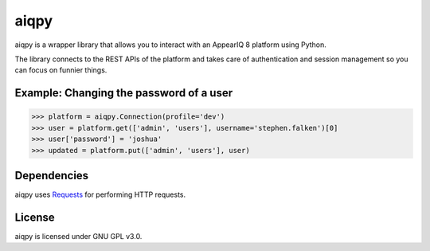 aiqpy
=====

aiqpy is a wrapper library that allows you to interact with an AppearIQ 8 platform using Python. 

The library connects to the REST APIs of the platform and takes care of authentication and session management so you can focus on funnier things.


Example: Changing the password of a user
----------------------------------------
.. code-block:: pycon

    >>> platform = aiqpy.Connection(profile='dev')
    >>> user = platform.get(['admin', 'users'], username='stephen.falken')[0]
    >>> user['password'] = 'joshua'
    >>> updated = platform.put(['admin', 'users'], user)

Dependencies
------------
aiqpy uses `Requests <http://python-requests.org>`_ for performing HTTP requests.

License
-------
aiqpy is licensed under GNU GPL v3.0.

